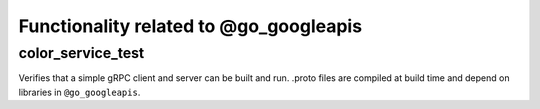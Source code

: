 Functionality related to @go_googleapis
=======================================

color_service_test
------------------

Verifies that a simple gRPC client and server can be built and run. .proto
files are compiled at build time and depend on libraries in ``@go_googleapis``.
